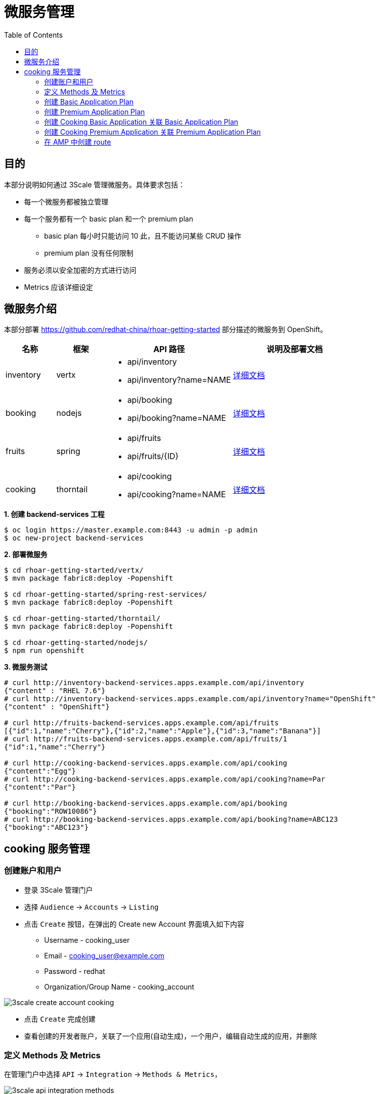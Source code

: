 = 微服务管理
:toc: manual

== 目的

本部分说明如何通过 3Scale 管理微服务。具体要求包括：

* 每一个微服务都被独立管理
* 每一个服务都有一个 basic plan 和一个 premium	plan
** basic plan 每小时只能访问 10 此，且不能访问某些 CRUD 操作
** premium  plan 没有任何限制
* 服务必须以安全加密的方式进行访问
* Metrics 应该详细设定 

== 微服务介绍

本部分部署 https://github.com/redhat-china/rhoar-getting-started 部分描述的微服务到 OpenShift。

[cols="2,2,5a,5a"]
|===
|名称 |框架 |API 路径 |说明及部署文档

|inventory
|vertx
|
* api/inventory
* api/inventory?name=NAME
|https://github.com/redhat-china/rhoar-getting-started/blob/master/vertx/README.adoc[详细文档]

|booking
|nodejs
|
* api/booking
* api/booking?name=NAME
|https://github.com/redhat-china/rhoar-getting-started/blob/master/nodejs/README.adoc[详细文档]

|fruits
|spring
|
* api/fruits
* api/fruits/{ID}
|https://github.com/redhat-china/rhoar-getting-started/blob/master/spring-rest-services/README.adoc[详细文档]

|cooking
|thorntail
|
* api/cooking
* api/cooking?name=NAME
|https://github.com/redhat-china/rhoar-getting-started/blob/master/thorntail/README.adoc[详细文档]
|===

[source, java]
.*1. 创建 backend-services 工程*
----
$ oc login https://master.example.com:8443 -u admin -p admin
$ oc new-project backend-services
----

[source, java]
.*2. 部署微服务*
----
$ cd rhoar-getting-started/vertx/
$ mvn package fabric8:deploy -Popenshift

$ cd rhoar-getting-started/spring-rest-services/
$ mvn package fabric8:deploy -Popenshift

$ cd rhoar-getting-started/thorntail/
$ mvn package fabric8:deploy -Popenshift

$ cd rhoar-getting-started/nodejs/
$ npm run openshift
----

[source, json]
.*3. 微服务测试*
----
# curl http://inventory-backend-services.apps.example.com/api/inventory
{"content" : "RHEL 7.6"}
# curl http://inventory-backend-services.apps.example.com/api/inventory?name="OpenShift"
{"content" : "OpenShift"}

# curl http://fruits-backend-services.apps.example.com/api/fruits
[{"id":1,"name":"Cherry"},{"id":2,"name":"Apple"},{"id":3,"name":"Banana"}]
# curl http://fruits-backend-services.apps.example.com/api/fruits/1
{"id":1,"name":"Cherry"}

# curl http://cooking-backend-services.apps.example.com/api/cooking
{"content":"Egg"}
# curl http://cooking-backend-services.apps.example.com/api/cooking?name=Par
{"content":"Par"}

# curl http://booking-backend-services.apps.example.com/api/booking
{"booking":"ROW10086"}
# curl http://booking-backend-services.apps.example.com/api/booking?name=ABC123
{"booking":"ABC123"}
----

== cooking 服务管理

=== 创建账户和用户

* 登录 3Scale 管理门户
* 选择 `Audience` -> `Accounts` -> `Listing`
* 点击 `Create` 按钮，在弹出的 Create new Account 界面填入如下内容
** Username - cooking_user
** Email - cooking_user@example.com
** Password - redhat
** Organization/Group Name - cooking_account

image:img/3scale-create-account-cooking.png[]

* 点击 `Create` 完成创建
* 查看创建的开发者账户，关联了一个应用(自动生成)，一个用户，编辑自动生成的应用，并删除

=== 定义 Methods 及 Metrics

在管理门户中选择 `API` -> `Integration` -> `Methods & Metrics`，

image:img/3scale-api-integration-methods.png[]

在 Methods & Metrics 视图下可以定义 Methods 及 Metrics，Methods 是和后端 API 进行映射，Metrics 是指管理策略的定义，具体包括：Hits、megabytes、CPU time 等。

* 在 Methods 列表右端点击 `New method`
* 在弹出的界面中输入：
** `Friendly name` -  GET /cooking
** `System name` -  get_cooking
** `Description` - cooking GET endpoint that returns list of cookings

image:img/3scale-new-methods-cooking.png[]

* 点击 `Create Method` 按钮
* 创建完成后 Methods 列表中会有一个 GET /cooking， 出现。
* Metrics 定义使用默认定义，仅收集 Hits 数据，及只收集 API 访问次数的记录。

=== 创建 Basic Application Plan

* 登录管理门户，选择 `API` -> `Overview`
* 在 *Published Application Plans* 部分，点击 `Create Application Plan`
* `Name` 栏输入 Cooking Basic
* `System name` 栏输入 cooking_basic
* `Applications require approval?` 选择 Y
* 点击 `Create Application Plan` 按钮创建 Plan

image:img/3scale-create-app-plan-cooking-basic.png[]

* 在 Application Plans 列表中点击 `Cooking Basic`，打开新创建的 Application Plan
* 点击 `GET /cooking` -> `Limits (0)` -> `New usage limit` 创建一个新的限制

image:img/3scale-cooking-new-limit.png[]

* `Period` 栏选择 Hour
* `Max. value` 栏选择 100
* 点击 `Create usage limit`

=== 创建 Premium Application Plan 

* 登录管理门户，选择 `API` -> `Overview`
* 在 *Published Application Plans* 部分，点击 `Create Application Plan`
* `Name` 栏输入 Cooking Premium
* `System name` 栏输入 cooking_premium
* `Applications require approval?` 选择 Y
* 点击 `Create Application Plan` 按钮创建 Plan

image:img/3scale-create-app-plan-cooking-premium.png[]

=== 创建 Cooking Basic Application 关联 Basic Application Plan

* 选择 `Audience` -> `Accounts` -> `Listing`，点击 `cooking_account`
* 点击 `0 Application` 链接，点击 `Create Application` 按钮
* 在 Application plan 下拉单中选择 `Cooking Basic`
* 在 Name 栏输入 `Cooking Basic Application`
* 在 Description 栏输入描述内容

image:img/3scale-create-app-cooking-basic.png[]

* 点击 `Create Application` 创建应用
* 在 Cooking Basic Application 界面查看，右侧关联的 Application Plan 是 Cooking Basic，API Credentials 部分生成了一个 User Key
* 在 `State` 部分点击 `Accept` 按钮，确保状态为 Live

=== 创建 Cooking Premium Application 关联 Premium Application Plan

* 选择 `Audience` -> `Accounts` -> `Listing`，点击 `cooking_account`
* 点击 `1 Application` 链接，点击 `Create Application` 按钮
* 在 Application plan 下拉单中选择 `Cooking Premium`
* 在 Name 栏输入 `Cooking Premium Application`
* 在 Description 栏输入描述内容

image:img/3scale-create-app-cooking-premium.png[]

* 点击 `Create Application` 创建应用
* 在 Cooking Premium Application 界面查看，右侧关联的 Application Plan 是 Cooking Premium，API Credentials 部分生成了一个 User Key
* 在 `State` 部分点击 `Accept` 按钮，确保状态为 Live

=== 在 AMP 中创建 route

[source, text]
----
# oc create route edge cooking-apicast-prod --service=apicast-production --hostname=cooking-apicast-prod.apps.example.com -n 3scale-amp
# oc create route edge cooking-apicast-staging --service=apicast-staging --hostname=cooking-apicast-staging.apps.example.com -n 3scale-amp

# oc get route -n 3scale-amp | grep cooking
cooking-apicast-prod      cooking-apicast-prod.apps.example.com                      apicast-production        gateway   edge          None
cooking-apicast-staging   cooking-apicast-staging.apps.example.com                   apicast-staging           gateway   edge          None
----

